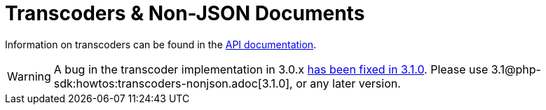 = Transcoders & Non-JSON Documents
:nav-title: Using Transcoders
:page-topic-type: howtos

Information on transcoders can be found in the https://docs.couchbase.com/sdk-api/couchbase-php-client/classes/Couchbase-Bucket.html#method_setTranscoder[API documentation].

[WARNING]
====
A bug in the transcoder implementation in 3.0.x https://issues.couchbase.com/browse/PCBC-742[has been fixed in 3.1.0].
Please use 3.1@php-sdk:howtos:transcoders-nonjson.adoc[3.1.0], or any later version.
====
